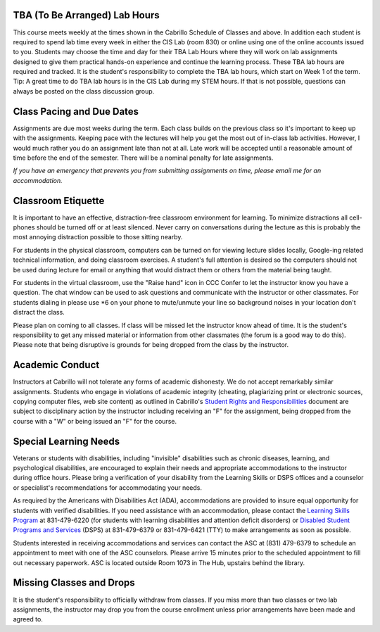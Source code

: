 TBA (To Be Arranged) Lab Hours
------------------------------

This course meets weekly at the times shown in the Cabrillo Schedule of Classes and above. In addition each student is required to spend lab time every week in either the CIS Lab (room 830) or online using one of the online accounts issued to you. Students may choose the time and day for their TBA Lab Hours where they will work on lab assignments designed to give them practical hands-on experience and continue the learning process. These TBA lab hours are required and tracked. It is the student's responsibility to complete the TBA lab hours, which start on Week 1 of the term. Tip: A great time to do TBA lab hours is in the CIS Lab during my STEM hours. If that is not possible, questions can always be posted on the class discussion group.

Class Pacing and Due Dates
--------------------------

Assignments are due most weeks during the term. Each class builds on the previous class so it's important to keep up with the assignments. Keeping pace with the lectures will help you get the most out of in-class lab activities. However, I would much rather you do an assignment late than not at all. Late work will be accepted until a reasonable amount of time before the end of the semester. There will be a nominal penalty for late assignments.

*If you have an emergency that prevents you from submitting assignments on time, please email me for an accommodation.*

Classroom Etiquette
-------------------

It is important to have an effective, distraction-free classroom environment for learning. To minimize distractions all cell-phones should be turned off or at least silenced. Never carry on conversations during the lecture as this is probably the most annoying distraction possible to those sitting nearby.
 
For students in the physical classroom, computers can be turned on for viewing lecture slides locally, Google-ing related technical information, and doing classroom exercises. A student's full attention is desired so the computers should not be used during lecture for email or anything that would distract them or others from the material being taught.
 
For students in the virtual classroom, use the "Raise hand" icon in CCC Confer to let the instructor know you have a question. The chat window can be used to ask questions and communicate with the instructor or other classmates. For students dialing in please use \*6 on your phone to mute/unmute your line so background noises in your location don't distract the class.
 
Please plan on coming to all classes. If class will be missed let the instructor know ahead of time. It is the student's responsibility to get any missed material or information from other classmates (the forum is a good way to do this). Please note that being disruptive is grounds for being dropped from the class by the instructor.
 
Academic Conduct
----------------

Instructors at Cabrillo will not tolerate any forms of academic dishonesty. We do not accept remarkably similar assignments. Students who engage in violations of academic integrity (cheating, plagiarizing print or electronic sources, copying computer files, web site content) as outlined in Cabrillo's `Student Rights and Responsibilities <http://www.cabrillo.edu/services/studentaffairs/documents/rightsresponsibilities.pdf>`_ document are subject to disciplinary action by the instructor including receiving an "F" for the assignment, being dropped from the course with a "W" or being issued an "F" for the course.
 
Special Learning Needs
----------------------

Veterans or students with disabilities, including "invisible" disabilities such as chronic diseases, learning, and psychological disabilities, are encouraged to explain their needs and appropriate accommodations to the instructor during office hours. Please bring a verification of your disability from the Learning Skills or DSPS offices and a counselor or specialist's recommendations for accommodating your needs.
 
As required by the Americans with Disabilities Act (ADA), accommodations are provided to insure equal opportunity for students with verified disabilities. If you need assistance with an accommodation, please contact the `Learning Skills Program <http://www.cabrillo.edu/academics/learningskills/>`_ at 831-479-6220 (for students with learning disabilities and attention deficit disorders) or `Disabled Student Programs and Services <http://www.cabrillo.edu/services/dsps/index.html>`_ (DSPS) at 831-479-6379 or 831-479-6421 (TTY) to make arrangements as soon as possible.
 
Students interested in receiving accommodations and services can contact the ASC at (831) 479-6379 to schedule an appointment to meet with one of the ASC counselors. Please arrive 15 minutes prior to the scheduled appointment to fill out necessary paperwork.
ASC is located outside Room 1073 in The Hub, upstairs behind the library.

Missing Classes and Drops
-------------------------

It is the student's responsibility to officially withdraw from classes. If you miss more than two classes or two lab assignments, the instructor may drop you from the course enrollment unless prior arrangements have been made and agreed to.
